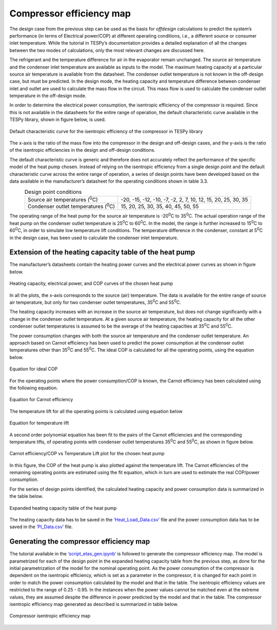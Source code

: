 
Compressor efficiency map
==========================

The design case from the previous step can be used as the basis for
*offdesign* calculations to predict the system’s performance (in terms
of Electrical power/COP) at different operating conditions, i.e., a
different source or consumer inlet temperature. While the tutorial in
TESPy’s documentation provides a detailed explanation of all the changes
between the two modes of calculations, only the most relevant changes
are discussed here.

The refrigerant and the temperature difference for air in the evaporator
remain unchanged. The source air temperature and the condenser inlet
temperature are available as inputs to the model. The maximum heating
capacity at a particular source air temperature is available from the
datasheet. The condenser outlet temperature is not known in the
off-design case, but must be predicted. In the design mode, the heating
capacity and temperature difference between condenser inlet and outlet
are used to calculate the mass flow in the circuit. This mass flow is
used to calculate the condenser outlet temperature in the off-design
mode.

In order to determine the electrical power consumption, the isentropic
efficiency of the compressor is required. Since this is not available in
the datasheets for the entire range of operation, the default
characteristic curve available in the TESPy library, shown in figure
below, is used.

.. figure:: ../images/advanced_2.png
   :alt: Default characteristic curve for the isentropic efficiency of
         the compressor in TESPy library
   :align: center
   :scale: 75

   Default characteristic curve for the isentropic efficiency of the
   compressor in TESPy library

The x-axis is the ratio of the mass flow into the
compressor in the design and off-design cases, and the y-axis is the
ratio of the isentropic efficiencies in the design and off-design
conditions.

The default characteristic curve is generic and therefore does not
accurately reflect the performance of the specific model of the heat
pump chosen. Instead of relying on the isentropic efficiency from a
single design point and the default characteristic curve across the
entire range of operation, a series of design points have been developed
based on the data available in the manufacturer’s datasheet for the
operating conditions shown in table 3.3.

.. table:: Design point conditions
   :align: center

   +-----------------------------+---------------------------------------------+
   | Source air                  | -20, -15, -12, -10, -7, -2, 2, 7, 10, 12,   |
   | temperatures (:sup:`0`\ C)  | 15, 20, 25, 30, 35                          |
   +-----------------------------+---------------------------------------------+
   | Condenser outlet            | 15, 20, 25, 30, 35, 40, 45, 50, 55          |
   | temperatures (:sup:`0`\ C)  |                                             |
   +-----------------------------+---------------------------------------------+

The operating range of the heat pump for the source air temperature is
-20\ :sup:`0`\ C to 35\ :sup:`0`\ C. The actual operation range of the
heat pump on the condenser outlet temperature is 25\ :sup:`0`\ C to
60\ :sup:`0`\ C. In the model, the range is further increased to
15\ :sup:`0`\ C to 60\ :sup:`0`\ C, in order to simulate low temperature
lift conditions. The temperature difference in the condenser, constant
at 5\ :sup:`0`\ C in the design case, has been used to calculate the
condenser inlet temperature.

Extension of the heating capacity table of the heat pump
--------------------------------------------------------
The manufacturer’s datasheets contain the heating power curves and the
electrical power curves as shown in figure below.

.. figure:: ../images/advanced_3.png
   :alt: Heating capacity, electrical power, and COP curves of the chosen
         heat pump
   :align: center
   :scale: 40

   Heating capacity, electrical power, and COP curves of the chosen
   heat pump

In all the plots, the x-axis corresponds to the source (air) temperature.
The data is available for the entire range of source air temperature, but
only for two condenser outlet temperatures, 35\ :sup:`0`\ C and 55\ :sup:`0`\ C.

The heating capacity increases with an increase in the source air
temperature, but does not change significantly with a change in the
condenser outlet temperature. At a given source air temperature, the
heating capacity for all the other condenser outlet temperatures is
assumed to be the average of the heating capacities at 35\ :sup:`0`\ C
and 55\ :sup:`0`\ C.

The power consumption changes with both the source air temperature and
the condenser outlet temperature. An approach based on Carnot efficiency
has been used to predict the power consumption at the condenser outlet
temperatures other than 35\ :sup:`0`\ C and 55\ :sup:`0`\ C. The ideal
COP is calculated for all the operating points, using the equation below.

.. figure:: ../images/advanced_4.png
   :alt: Equation for ideal COP
   :align: center
   :scale: 60

   Equation for ideal COP

For the operating points where the power consumption/COP is known, the
Carnot efficiency has been calculated using the following equation.

.. figure:: ../images/advanced_5.png
   :alt: Equation for Carnot efficiency
   :align: center
   :scale: 60

   Equation for Carnot efficiency

The temperature lift for all the operating points is calculated using
equation below

.. figure:: ../images/advanced_6.png
   :alt: Equation for temperature lift
   :align: center
   :scale: 60

   Equation for temperature lift

A second order polynomial equation has been fit to the pairs of the
Carnot efficiencies and the corresponding temperature lifts, of
operating points with condenser outlet temperatures 35\ :sup:`0`\ C and
55\ :sup:`0`\ C, as shown in figure below.

.. figure:: ../images/advanced_7.png
   :alt: Carnot efficiency/COP vs Temperature Lift plot for the chosen
         heat pump
   :align: center
   :scale: 65

   Carnot efficiency/COP vs Temperature Lift plot for the chosen heat
   pump

In this figure, the COP of the heat pump is also plotted against the
temperature lift. The Carnot efficiencies of the remaining operating points
are estimated using the fit equation, which in turn are used to estimate
the real COP/power consumption.

For the series of design points identified, the calculated heating
capacity and power consumption data is summarized in the table below.

.. _expanded_heating_capacity_table:

.. figure:: ../images/advanced_8.png
   :alt: Expanded heating capacity table of the heat pump
   :align: center
   :scale: 50

   Expanded heating capacity table of the heat pump

The heating capacity data has to be saved in the `‘Heat_Load_Data.csv’
<https://gitlab.com/mosaik/components/energy/mosaik-heatpump/-/blob/10-imp
rove-documentation/docs/code/scripts/Compressor%20Parametrization/Data/Hea
t_Load_Data.csv?ref_type=heads>`_  file and the power consumption data has
to be saved in the `‘PI_Data.csv’ <https://gitlab.com/mosaik/components/
energy/mosaik-heatpump/-/blob/10-improve-documentation/docs/code/scripts/
Compressor_Parametrization/Data/PI_Data.csv?ref_type=heads>`_ file.

Generating the compressor efficiency map
----------------------------------------

The tutorial available in the `‘script_etas_gen.ipynb’ <https://gitlab.com/
mosaik/components/energy/mosaik-heatpump/-/blob/10-improve-documentation
/docs/code/scripts/Compressor_Parametrization/script_etas_gen.ipynb?ref_
type=heads>`_ is followed to generate the compressor efficiency map. The
model is parametrized for each of the design point in the expanded heating
capacity table from the previous step, as done for the initial parametrization
of the model for the nominal operating point. As the power consumption of the
compressor is dependent on the isentropic efficiency, which is set as a
parameter in the compressor, it is changed for each point in order to match
the power consumption calculated by the model and that in the table. The
isentropic efficiency values are restricted to the range of 0.25 - 0.95.
In the instances when the power values cannot be matched even at the
extreme values, they are assumed despite the difference in power
predicted by the model and that in the table. The compressor isentropic
efficiency map generated as described is summarized in table below.

.. _compressor_efficiency_table:

.. figure:: ../images/advanced_9.png
   :alt: Compressor isentropic efficiency map
   :align: center
   :scale: 60

   Compressor isentropic efficiency map


